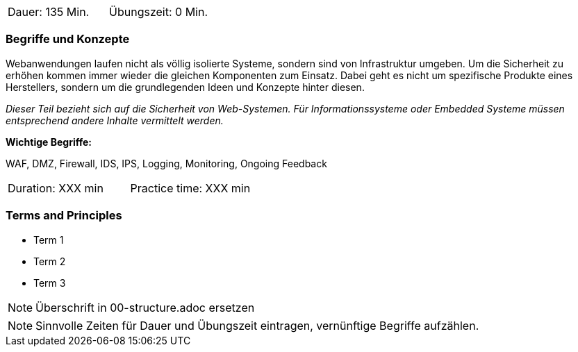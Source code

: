 // tag::DE[]
|===
| Dauer: 135 Min. | Übungszeit: 0 Min.
|===

=== Begriffe und Konzepte
Webanwendungen laufen nicht als völlig isolierte Systeme, sondern sind von Infrastruktur umgeben. Um die Sicherheit zu erhöhen kommen immer wieder die gleichen Komponenten zum Einsatz. Dabei geht es nicht um spezifische Produkte eines Herstellers, sondern um die grundlegenden Ideen und Konzepte hinter diesen.

_Dieser Teil bezieht sich auf die Sicherheit von Web-Systemen. Für Informationssysteme oder Embedded Systeme müssen entsprechend andere Inhalte vermittelt werden._

*Wichtige Begriffe:*

WAF, DMZ, Firewall, IDS, IPS, Logging, Monitoring, Ongoing Feedback

// end::DE[]

// tag::EN[]
|===
| Duration: XXX min | Practice time: XXX min
|===

=== Terms and Principles
* Term 1
* Term 2
* Term 3
// end::EN[]

// tag::REMARK[]
[NOTE]
====
Überschrift in 00-structure.adoc ersetzen
====
// end::REMARK[]

// tag::REMARK[]
[NOTE]
====
Sinnvolle Zeiten für Dauer und Übungszeit eintragen, vernünftige Begriffe aufzählen.
====
// end::REMARK[]

